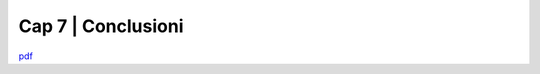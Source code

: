 ================================================
Cap 7 | Conclusioni
================================================




`pdf <http://www.camera.it/_dati/leg17/lavori/documentiparlamentari/IndiceETesti/022bis/014/INTERO.pdf>`_
